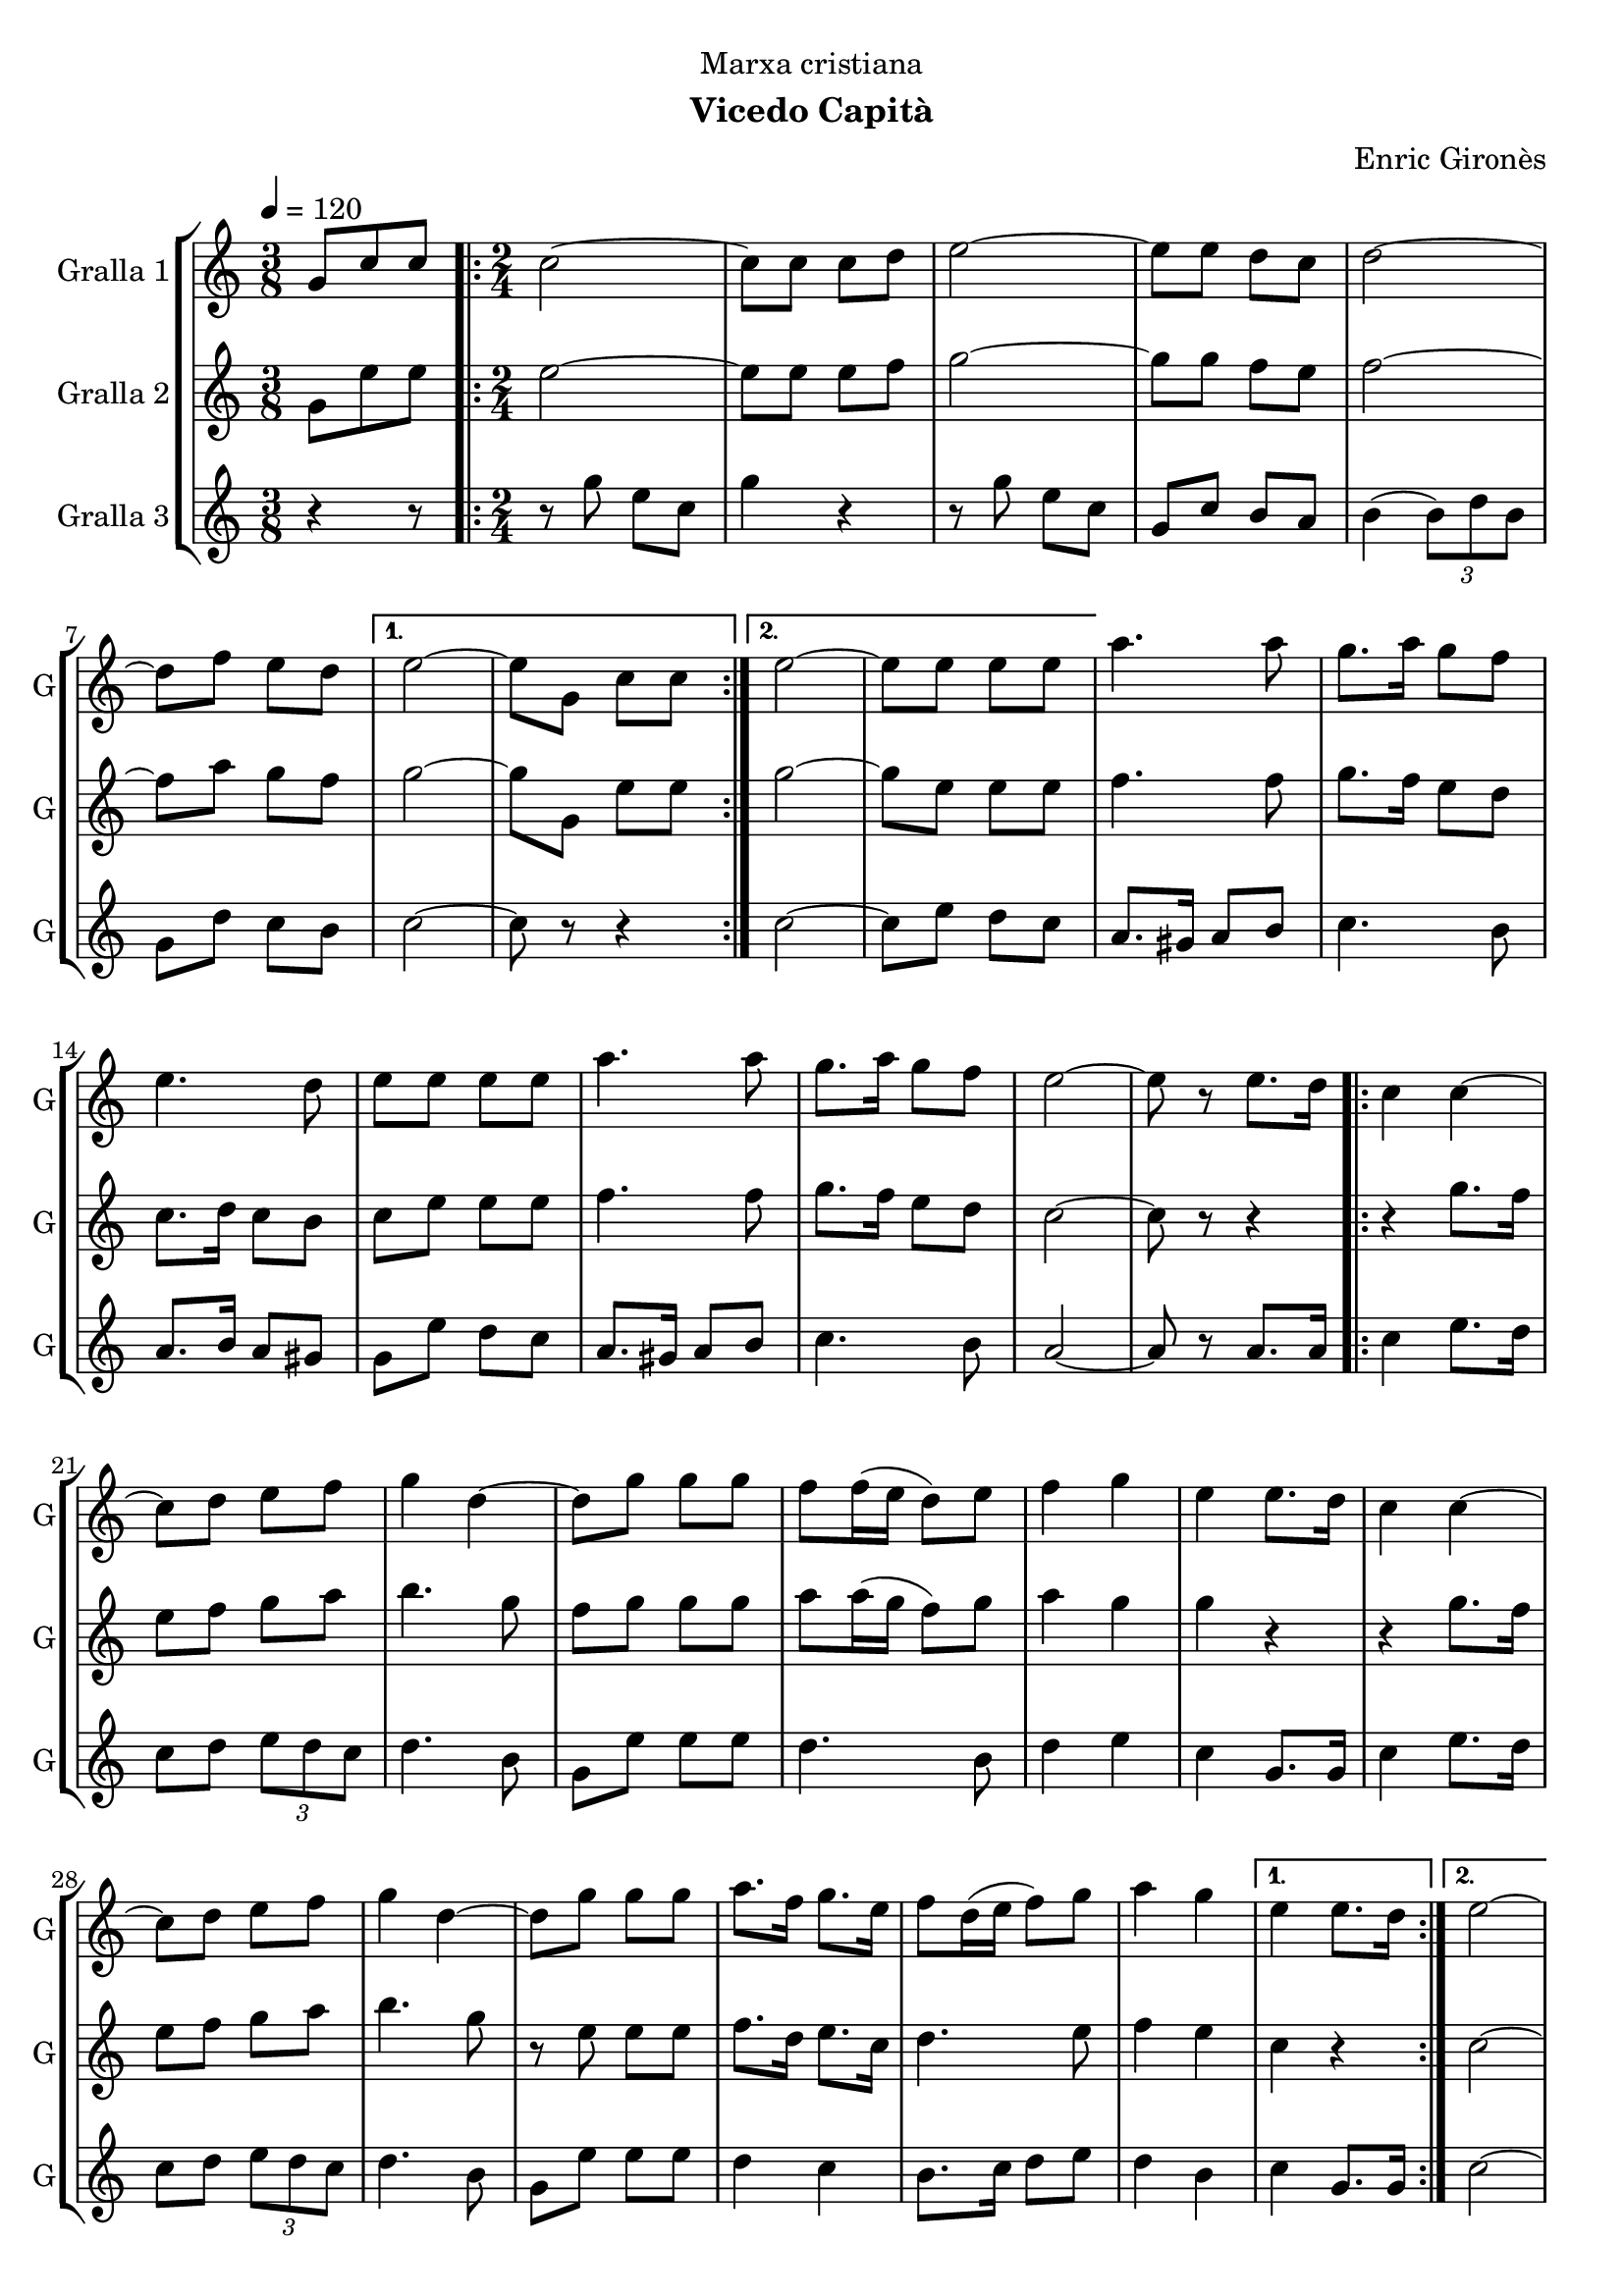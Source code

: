 \version "2.16.2"

\header {
  dedication="Marxa cristiana"
  title=""
  subtitle="Vicedo Capità"
  subsubtitle=""
  poet=""
  meter=""
  piece=""
  composer="Enric Gironès"
  arranger=""
  opus=""
  instrument=""
  copyright=""
  tagline=""
}

liniaroAa =
\relative g'
{
  \tempo 4=120
  \clef treble
  \key c \major
  \time 3/8
  g8 c c  |
  \time 2/4   \repeat volta 2 { c2 ~  |
  c8 c c d  |
  e2 ~  |
  %05
  e8 e d c  |
  d2 ~  |
  d8 f e d }
  \alternative { { e2 ~  |
  e8 g, c c }
  %10
  { e2 ~  |
  e8 e e e } }
  a4. a8  |
  g8. a16 g8 f  |
  e4. d8  |
  %15
  e8 e e e  |
  a4. a8  |
  g8. a16 g8 f  |
  e2 ~  |
  e8 r e8. d16  |
  %20
  \repeat volta 2 { c4 c ~  |
  c8 d e f  |
  g4 d ~  |
  d8 g g g  |
  f8 f16 ( e d8 ) e  |
  %25
  f4 g  |
  e4 e8. d16  |
  c4 c ~  |
  c8 d e f  |
  g4 d ~  |
  %30
  d8 g g g  |
  a8. f16 g8. e16  |
  f8 d16 ( e f8 ) g  |
  a4 g }
  \alternative { { e4 e8. d16 }
  %35
  { e2 ~ } }
  e4 g,8. g16  |
  \repeat volta 2 { c2 ~  |
  c8. e16 d8. e16  |
  c2 ~  |
  %40
  c4 e8. e16  |
  d4 f  |
  e4 d  |
  e4. d8  |
  c4 g8. g16  |
  %45
  c2 ~  |
  c8. e16 d8. e16  |
  c2 ~  |
  c4 e8. e16  |
  d4 f  |
  %50
  e4 d  |
  c2 ~ }
  \alternative { { c4 g8. g16 }
  { c2 } } \bar "||"
}

liniaroAb =
\relative g'
{
  \tempo 4=120
  \clef treble
  \key c \major
  \time 3/8
  g8 e' e  |
  \time 2/4   \repeat volta 2 { e2 ~  |
  e8 e e f  |
  g2 ~  |
  %05
  g8 g f e  |
  f2 ~  |
  f8 a g f }
  \alternative { { g2 ~  |
  g8 g, e' e }
  %10
  { g2 ~  |
  g8 e e e } }
  f4. f8  |
  g8. f16 e8 d  |
  c8. d16 c8 b  |
  %15
  c8 e e e  |
  f4. f8  |
  g8. f16 e8 d  |
  c2 ~  |
  c8 r r4  |
  %20
  \repeat volta 2 { r4 g'8. f16  |
  e8 f g a  |
  b4. g8  |
  f8 g g g  |
  a8 a16 ( g f8 ) g  |
  %25
  a4 g  |
  g4 r  |
  r4 g8. f16  |
  e8 f g a  |
  b4. g8  |
  %30
  r8 e e e  |
  f8. d16 e8. c16  |
  d4. e8  |
  f4 e }
  \alternative { { c4 r }
  %35
  { c2 ~ } }
  c4 g'8. g16  |
  \repeat volta 2 { e2 ~  |
  e8. g16 f8. g16  |
  e2 ~  |
  %40
  e4 g8. g16  |
  f4 a  |
  g4 f  |
  g4. f8  |
  e4 g8. g16  |
  %45
  e2 ~  |
  e8. g16 f8. g16  |
  e2 ~  |
  e4 g8. g16  |
  f4 a  |
  %50
  g4 f  |
  e2 ~ }
  \alternative { { e4 g8. g16 }
  { e2 } } \bar "||"
}

liniaroAc =
\relative g''
{
  \tempo 4=120
  \clef treble
  \key c \major
  \time 3/8
  r4 r8  |
  \time 2/4   \repeat volta 2 { r8 g e c  |
  g'4 r  |
  r8 g e c  |
  %05
  g8 c b a  |
  b4 ( \times 2/3 { b8 ) d b }  |
  g8 d' c b }
  \alternative { { c2 ~  |
  c8 r r4 }
  %10
  { c2 ~  |
  c8 e d c } }
  a8. gis16 a8 b  |
  c4. b8  |
  a8. b16 a8 gis  |
  %15
  g8 e' d c  |
  a8. gis16 a8 b  |
  c4. b8  |
  a2 ~  |
  a8 r a8. a16  |
  %20
  \repeat volta 2 { c4 e8. d16  |
  c8 d \times 2/3 { e d c }  |
  d4. b8  |
  g8 e' e e  |
  d4. b8  |
  %25
  d4 e  |
  c4 g8. g16  |
  c4 e8. d16  |
  c8 d \times 2/3 { e d c }  |
  d4. b8  |
  %30
  g8 e' e e  |
  d4 c  |
  b8. c16 d8 e  |
  d4 b }
  \alternative { { c4 g8. g16 }
  %35
  { c2 ~ } }
  c4 g8. g16  |
  \repeat volta 2 { \times 2/3 { c8 g c } \times 2/3 { e c e }  |
  \times 2/3 { g8 e g } \times 2/3 { f e d }  |
  \times 2/3 { c8 g c } \times 2/3 { e c e }  |
  %40
  \times 2/3 { g8 e g } \times 2/3 { f e d }  |
  \times 2/3 { b8 g b } d4  |
  \times 2/3 { b8 g b } d4  |
  \times 2/3 { c8 g c } \times 2/3 { e c e }  |
  g4 g,8. g16  |
  %45
  \times 2/3 { c8 g c } \times 2/3 { e c e }  |
  \times 2/3 { g8 e g } \times 2/3 { f e d }  |
  \times 2/3 { c8 g c } \times 2/3 { e c e }  |
  \times 2/3 { g8 e g } \times 2/3 { f e d }  |
  \times 2/3 { g8 e g } \times 2/3 { f e d }  |
  %50
  \times 2/3 { b8 g b } \times 2/3 { d e d }  |
  \times 2/3 { c8 g c } \times 2/3 { e g e } }
  \alternative { { c4 g8. g16 }
  { c2 } } \bar "||"
}

\bookpart {
  \score {
    \new StaffGroup {
      \override Score.RehearsalMark #'self-alignment-X = #LEFT
      <<
        \new Staff \with {instrumentName = #"Gralla 1" shortInstrumentName = #"G"} \liniaroAa
        \new Staff \with {instrumentName = #"Gralla 2" shortInstrumentName = #"G"} \liniaroAb
        \new Staff \with {instrumentName = #"Gralla 3" shortInstrumentName = #"G"} \liniaroAc
      >>
    }
    \layout {}
  }
  \score { \unfoldRepeats
    \new StaffGroup {
      \override Score.RehearsalMark #'self-alignment-X = #LEFT
      <<
        \new Staff \with {instrumentName = #"Gralla 1" shortInstrumentName = #"G"} \liniaroAa
        \new Staff \with {instrumentName = #"Gralla 2" shortInstrumentName = #"G"} \liniaroAb
        \new Staff \with {instrumentName = #"Gralla 3" shortInstrumentName = #"G"} \liniaroAc
      >>
    }
    \midi {
      \set Staff.midiInstrument = "oboe"
      \set DrumStaff.midiInstrument = "drums"
    }
  }
}

\bookpart {
  \header {instrument="Gralla 1"}
  \score {
    \new StaffGroup {
      \override Score.RehearsalMark #'self-alignment-X = #LEFT
      <<
        \new Staff \liniaroAa
      >>
    }
    \layout {}
  }
  \score { \unfoldRepeats
    \new StaffGroup {
      \override Score.RehearsalMark #'self-alignment-X = #LEFT
      <<
        \new Staff \liniaroAa
      >>
    }
    \midi {
      \set Staff.midiInstrument = "oboe"
      \set DrumStaff.midiInstrument = "drums"
    }
  }
}

\bookpart {
  \header {instrument="Gralla 2"}
  \score {
    \new StaffGroup {
      \override Score.RehearsalMark #'self-alignment-X = #LEFT
      <<
        \new Staff \liniaroAb
      >>
    }
    \layout {}
  }
  \score { \unfoldRepeats
    \new StaffGroup {
      \override Score.RehearsalMark #'self-alignment-X = #LEFT
      <<
        \new Staff \liniaroAb
      >>
    }
    \midi {
      \set Staff.midiInstrument = "oboe"
      \set DrumStaff.midiInstrument = "drums"
    }
  }
}

\bookpart {
  \header {instrument="Gralla 3"}
  \score {
    \new StaffGroup {
      \override Score.RehearsalMark #'self-alignment-X = #LEFT
      <<
        \new Staff \liniaroAc
      >>
    }
    \layout {}
  }
  \score { \unfoldRepeats
    \new StaffGroup {
      \override Score.RehearsalMark #'self-alignment-X = #LEFT
      <<
        \new Staff \liniaroAc
      >>
    }
    \midi {
      \set Staff.midiInstrument = "oboe"
      \set DrumStaff.midiInstrument = "drums"
    }
  }
}

